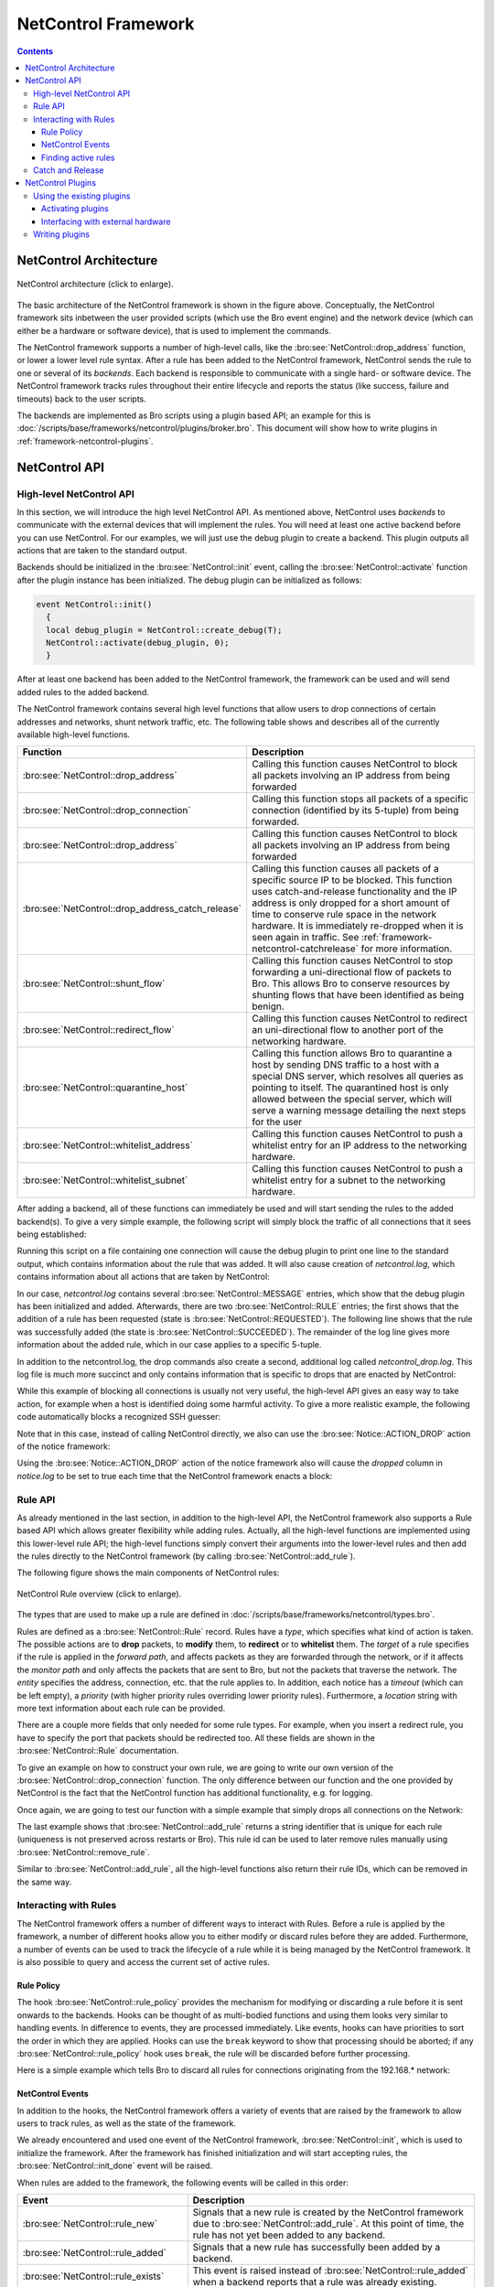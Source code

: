 
.. _framework-netcontrol:

====================
NetControl Framework
====================

.. rst-class:: opening

  Bro can connect with network devices like, for example, switches
  or soft- and hardware firewalls using the NetControl framework. The
  NetControl framework provides a flexible, unified interface for active
  response and hides the complexity of heterogeneous network equipment
  behind a simple task-oriented API, which is easily usable via Bro
  scripts. This document gives an overview of how to use the NetControl
  framework in different scenarios; to get a better understanding of how
  it can be used in practice, it might be worthwhile to take a look at
  the unit tests.

.. contents::

NetControl Architecture
=======================

.. figure:: netcontrol-architecture.png
    :width: 600
    :align: center
    :alt: NetControl framework architecture
    :target: ../_images/netcontrol-architecture.png

    NetControl architecture (click to enlarge).

The basic architecture of the NetControl framework is shown in the figure above.
Conceptually, the NetControl framework sits inbetween the user provided scripts
(which use the Bro event engine) and the network device (which can either be a
hardware or software device), that is used to implement the commands.

The NetControl framework supports a number of high-level calls, like the
:bro:see:`NetControl::drop_address` function, or lower a lower level rule
syntax. After a rule has been added to the NetControl framework, NetControl
sends the rule to one or several of its *backends*. Each backend is responsible
to communicate with a single hard- or software device. The NetControl framework
tracks rules throughout their entire lifecycle and reports the status (like
success, failure and timeouts) back to the user scripts.

The backends are implemented as Bro scripts using a plugin based API; an example
for this is :doc:`/scripts/base/frameworks/netcontrol/plugins/broker.bro`. This
document will show how to write plugins in
:ref:`framework-netcontrol-plugins`.

NetControl API
==============

High-level NetControl API
-------------------------

In this section, we will introduce the high level NetControl API. As mentioned
above, NetControl uses *backends* to communicate with the external devices that
will implement the rules. You will need at least one active backend before you
can use NetControl. For our examples, we will just use the debug plugin to
create a backend. This plugin outputs all actions that are taken to the standard
output.

Backends should be initialized in the :bro:see:`NetControl::init` event, calling
the :bro:see:`NetControl::activate` function after the plugin instance has been
initialized. The debug plugin can be initialized as follows:

.. code:: bro

  event NetControl::init()
    {
    local debug_plugin = NetControl::create_debug(T);
    NetControl::activate(debug_plugin, 0);
    }

After at least one backend has been added to the NetControl framework, the
framework can be used and will send added rules to the added backend.

The NetControl framework contains several high level functions that allow users
to drop connections of certain addresses and networks, shunt network traffic,
etc. The following table shows and describes all of the currently available
high-level functions.

.. list-table::
    :widths: 32 40
    :header-rows: 1

    * - Function
      - Description

    * - :bro:see:`NetControl::drop_address`
      - Calling this function causes NetControl to block all packets involving
        an IP address from being forwarded

    * - :bro:see:`NetControl::drop_connection`
      - Calling this function stops all packets of a specific connection
        (identified by its 5-tuple) from being forwarded.

    * - :bro:see:`NetControl::drop_address`
      - Calling this function causes NetControl to block all packets involving
        an IP address from being forwarded

    * - :bro:see:`NetControl::drop_address_catch_release`
      - Calling this function causes all packets of a specific source IP to be
        blocked. This function uses catch-and-release functionality and the IP
        address is only dropped for a short amount of time to conserve rule
        space in the network hardware. It is immediately re-dropped when it is
        seen again in traffic. See :ref:`framework-netcontrol-catchrelease` for
        more information.

    * - :bro:see:`NetControl::shunt_flow`
      - Calling this function causes NetControl to stop forwarding a
        uni-directional flow of packets to Bro. This allows Bro to conserve
        resources by shunting flows that have been identified as being benign.

    * - :bro:see:`NetControl::redirect_flow`
      - Calling this function causes NetControl to redirect an uni-directional
        flow to another port of the networking hardware.

    * - :bro:see:`NetControl::quarantine_host`
      - Calling this function allows Bro to quarantine a host by sending DNS
        traffic to a host with a special DNS server, which resolves all queries
        as pointing to itself. The quarantined host is only allowed between the
        special server, which will serve a warning message detailing the next
        steps for the user

    * - :bro:see:`NetControl::whitelist_address`
      - Calling this function causes NetControl to push a whitelist entry for an
        IP address to the networking hardware.

    * - :bro:see:`NetControl::whitelist_subnet`
      - Calling this function causes NetControl to push a whitelist entry for a
        subnet to the networking hardware.

After adding a backend, all of these functions can immediately be used and will
start sending the rules to the added backend(s). To give a very simple example,
the following script will simply block the traffic of all connections that it
sees being established:

.. btest-include:: ${DOC_ROOT}/frameworks/netcontrol-1-drop-with-debug.bro

Running this script on a file containing one connection will cause the debug
plugin to print one line to the standard output, which contains information
about the rule that was added. It will also cause creation of `netcontrol.log`,
which contains information about all actions that are taken by NetControl:

.. btest:: netcontrol-1-drop-with-debug.bro

    @TEST-EXEC: btest-rst-cmd bro -C -r ${TRACES}/tls/ecdhe.pcap ${DOC_ROOT}/frameworks/netcontrol-1-drop-with-debug.bro
    @TEST-EXEC: btest-rst-cmd cat netcontrol.log

In our case, `netcontrol.log` contains several :bro:see:`NetControl::MESSAGE`
entries, which show that the debug plugin has been initialized and added.
Afterwards, there are two :bro:see:`NetControl::RULE` entries; the first shows
that the addition of a rule has been requested (state is
:bro:see:`NetControl::REQUESTED`). The following line shows that the rule was
successfully added (the state is  :bro:see:`NetControl::SUCCEEDED`). The
remainder of the log line gives more information about the added rule, which in
our case applies to a specific 5-tuple.

In addition to the netcontrol.log, the drop commands also create a second,
additional log called `netcontrol_drop.log`. This log file is much more succinct and
only contains information that is specific to drops that are enacted by
NetControl:

.. btest:: netcontrol-1-drop-with-debug.bro

    @TEST-EXEC: btest-rst-cmd cat netcontrol_drop.log

While this example of blocking all connections is usually not very useful, the
high-level API gives an easy way to take action, for example when a host is
identified doing some harmful activity. To give a more realistic example, the
following code automatically blocks a recognized SSH guesser:

.. btest-include:: ${DOC_ROOT}/frameworks/netcontrol-2-ssh-guesser.bro

.. btest:: netcontrol-2-ssh-guesser.bro

    @TEST-EXEC: btest-rst-cmd bro -C -r ${TRACES}/ssh/sshguess.pcap ${DOC_ROOT}/frameworks/netcontrol-2-ssh-guesser.bro
    @TEST-EXEC: btest-rst-cmd cat netcontrol.log

Note that in this case, instead of calling NetControl directly, we also can use
the :bro:see:`Notice::ACTION_DROP` action of the notice framework:

.. btest-include:: ${DOC_ROOT}/frameworks/netcontrol-3-ssh-guesser.bro

.. btest:: netcontrol-3-ssh-guesser.bro

    @TEST-EXEC: btest-rst-cmd bro -C -r ${TRACES}/ssh/sshguess.pcap ${DOC_ROOT}/frameworks/netcontrol-3-ssh-guesser.bro
    @TEST-EXEC: btest-rst-cmd cat netcontrol.log

Using the :bro:see:`Notice::ACTION_DROP` action of the notice framework also
will cause the `dropped` column in `notice.log` to be set to true each time that
the NetControl framework enacts a block:

.. btest:: netcontrol-3-ssh-guesser.bro

    @TEST-EXEC: btest-rst-cmd cat notice.log

Rule API
--------

As already mentioned in the last section, in addition to the high-level API, the
NetControl framework also supports a Rule based API which allows greater
flexibility while adding rules. Actually, all the high-level functions are
implemented using this lower-level rule API; the high-level functions simply
convert their arguments into the lower-level rules and then add the rules
directly to the NetControl framework (by calling :bro:see:`NetControl::add_rule`).

The following figure shows the main components of NetControl rules:

.. figure:: netcontrol-rules.png
    :width: 600
    :align: center
    :alt: NetControl rule overview
    :target: ../_images/netcontrol-rules.png

    NetControl Rule overview (click to enlarge).

The types that are used to make up a rule are defined in
:doc:`/scripts/base/frameworks/netcontrol/types.bro`.

Rules are defined as a :bro:see:`NetControl::Rule` record. Rules have a *type*,
which specifies what kind of action is taken. The possible actions are to
**drop** packets, to **modify** them, to **redirect** or to **whitelist** them.
The *target* of a rule specifies if the rule is applied in the *forward path*,
and affects packets as they are forwarded through the network, or if it affects
the *monitor path* and only affects the packets that are sent to Bro, but not
the packets that traverse the network. The *entity* specifies the address,
connection, etc. that the rule applies to. In addition, each notice has a
*timeout* (which can be left empty), a *priority* (with higher priority rules
overriding lower priority rules). Furthermore, a *location* string with more
text information about each rule can be provided.

There are a couple more fields that only needed for some rule types. For
example, when you insert a redirect rule, you have to specify the port that
packets should be redirected too. All these fields are shown in the
:bro:see:`NetControl::Rule` documentation.

To give an example on how to construct your own rule, we are going to write
our own version of the :bro:see:`NetControl::drop_connection` function. The only
difference between our function and the one provided by NetControl is the fact
that the NetControl function has additional functionality, e.g. for logging.

Once again, we are going to test our function with a simple example that simply
drops all connections on the Network:

.. btest-include:: ${DOC_ROOT}/frameworks/netcontrol-4-drop.bro

.. btest:: netcontrol-4-drop.bro

    @TEST-EXEC: btest-rst-cmd bro -C -r ${TRACES}/tls/ecdhe.pcap ${DOC_ROOT}/frameworks/netcontrol-4-drop.bro
    @TEST-EXEC: btest-rst-cmd cat netcontrol.log

The last example shows that :bro:see:`NetControl::add_rule` returns a string
identifier that is unique for each rule (uniqueness is not preserved across
restarts or Bro). This rule id can be used to later remove rules manually using
:bro:see:`NetControl::remove_rule`.

Similar to :bro:see:`NetControl::add_rule`, all the high-level functions also
return their rule IDs, which can be removed in the same way.

Interacting with Rules
----------------------

The NetControl framework offers a number of different ways to interact with
Rules. Before a rule is applied by the framework, a number of different hooks
allow you to either modify or discard rules before they are added. Furthermore,
a number of events can be used to track the lifecycle of a rule while it is
being managed by the NetControl framework. It is also possible to query and
access the current set of active rules.

Rule Policy
***********

The hook :bro:see:`NetControl::rule_policy` provides the mechanism for modifying
or discarding a rule before it is sent onwards to the backends. Hooks can be
thought of as multi-bodied functions and using them looks very similar to
handling events. In difference to events, they are processed immediately. Like
events, hooks can have priorities to sort the order in which they are applied.
Hooks can use the ``break`` keyword to show that processing should be aborted;
if any :bro:see:`NetControl::rule_policy` hook uses ``break``, the rule will be
discarded before further processing.

Here is a simple example which tells Bro to discard all rules for connections
originating from the 192.168.* network:

.. btest-include:: ${DOC_ROOT}/frameworks/netcontrol-5-hook.bro

.. btest:: netcontrol-5-hook.bro

    @TEST-EXEC: btest-rst-cmd bro -C -r ${TRACES}/tls/ecdhe.pcap ${DOC_ROOT}/frameworks/netcontrol-5-hook.bro

NetControl Events
*****************

In addition to the hooks, the NetControl framework offers a variety of events
that are raised by the framework to allow users to track rules, as well as the
state of the framework.

We already encountered and used one event of the NetControl framework,
:bro:see:`NetControl::init`, which is used to initialize the framework. After
the framework has finished initialization and will start accepting rules, the
:bro:see:`NetControl::init_done` event will be raised.

When rules are added to the framework, the following events will be called in
this order:

.. list-table::
    :widths: 20 80
    :header-rows: 1

    * - Event
      - Description

    * - :bro:see:`NetControl::rule_new`
      - Signals that a new rule is created by the NetControl framework due to
        :bro:see:`NetControl::add_rule`. At this point of time, the rule has not
        yet been added to any backend.

    * - :bro:see:`NetControl::rule_added`
      - Signals that a new rule has successfully been added by a backend.

    * - :bro:see:`NetControl::rule_exists`
      - This event is raised instead of :bro:see:`NetControl::rule_added` when a
        backend reports that a rule was already existing.

    * - :bro:see:`NetControl::rule_timeout`
      - Signals that a rule timeout was reached. If the hardware does not support
        automatic timeouts, the NetControl framework will automatically call
        bro:see:`NetControl::remove_rule`.

    * - :bro:see:`NetControl::rule_removed`
      - Signals that a new rule has successfully been removed a backend.

    * - :bro:see:`NetControl::rule_destroyed`
      - This event is the pendant to :bro:see:`NetControl::rule_added`, and
        reports that a rule is no longer be tracked by the NetControl framework.
        This happens, for example, when a rule was removed from all backend.

    * - :bro:see:`NetControl::rule_error`
      - This event is raised whenever an error occurs during any rule operation.

Finding active rules
********************

The NetControl framework provides two functions for finding currently active
rules: :bro:see:`NetControl::find_rules_addr` finds all rules that affect a
certain IP address and :bro:see:`NetControl::find_rules_subnet` finds all rules
that affect a specified subnet.

Consider, for example, the case where a Bro instance monitors the traffic at the
border, before any firewall or switch rules were applied. In this case, Bro will
still be able to see connection attempts of already blocked IP addresses. In this
case, :bro:see:`NetControl::find_rules_addr` could be used to check if an
address already was blocked in the past.

Here is a simple example, which uses a trace that contains two connections from
the same IP address. After the first connection, the script recognizes that the
address is already blocked in the second connection.

.. btest-include:: ${DOC_ROOT}/frameworks/netcontrol-6-find.bro

.. btest:: netcontrol-6-find.bro

    @TEST-EXEC: btest-rst-cmd bro -C -r ${TRACES}/tls/google-duplicate.trace ${DOC_ROOT}/frameworks/netcontrol-6-find.bro

Notice that the functions return vectors because it is possible that several
rules exist simultaneously that affect one IP; either there could be
rules with different priorities, or rules for the subnet that an IP address is
part of.



.. _framework-netcontrol-catchrelease:

Catch and Release
-----------------

We already mentioned earlier that in addition to the
:bro:see:`NetControl::drop_connection` and :bro:see:`NetControl::drop_address`
functions, which drop a connection or address for a specified amount of time,
NetControl also comes with a blocking function that uses an approach called
*catch and release*.

Catch and release is a blocking scheme that conserves valuable rule space in
your hardware. Instead of using long-lasting blocks, catch and release first
only installs blocks for short amount of times (typically a few minutes). After
these minutes pass, the block is lifted, but the IP address is added to a
watchlist and the IP address will immediately be re-blocked again (for a longer
amount of time), if it is seen reappearing in any traffic, no matter if the new
traffic triggers any alert or not.

This makes catch and release blocks similar to normal, longer duration blocks,
while only requiring a small amount of space for the currently active rules. IP
addresses that only are seen once for a short time are only blocked for a few
minutes, monitored for a while and then forgotten. IP addresses that keep
appearing will get re-blocked for longer amounts of time.

In difference to the other high-level functions that we documented so far, the
catch and release functionality is much more complex and adds a number of
different specialized functions to NetControl. The documentation for catch and
release is contained in the file
:doc:`/scripts/base/frameworks/netcontrol/catch-and-release.bro`.

Using catch and release in your scripts is easy; just use
:bro:see:`NetControl::drop_address_catch_release` like in this example:

.. btest-include:: ${DOC_ROOT}/frameworks/netcontrol-7-catch-release.bro

.. btest:: netcontrol-7-catch-release.bro

    @TEST-EXEC: btest-rst-cmd bro -C -r ${TRACES}/tls/ecdhe.pcap ${DOC_ROOT}/frameworks/netcontrol-7-catch-release.bro

Note that you do not have to provide the block time for catch and release;
instead, catch and release uses the time intervals specified in
:bro:see:`NetControl::catch_release_intervals` (by default 10 minutes, 1 hour,
24 hours, 7 days). That means when an address is first blocked, it is blocked
for 10 minutes and monitored for 1 hour. If the address reappears after the
first 10 minutes, it is blocked for 1 hour and then monitored for 24 hours, etc.

Catch and release adds its own new logfile in addition to the already existing
ones (netcontrol_catch_release.log):

.. btest:: netcontrol-7-catch-release.bro

    @TEST-EXEC: btest-rst-cmd cat netcontrol_catch_release.log

In addition to the blocking function, catch and release comes with the
:bro:see:`NetControl::get_catch_release_info` function to
check if an address is already blocked by catch and release (and get information
about the block). The :bro:see:`NetControl::unblock_address_catch_release`
function can be used to unblock addresses from catch and release.

.. note::

    Since catch and release does its own connection tracking in addition to the
    tracking used by the NetControl framework, it is not sufficient to remove
    rules that were added by catch and release using :bro:see:`NetControl::remove_rule`.
    You have to use :bro:see:`NetControl::unblock_address_catch_release` in this
    case.

.. _framework-netcontrol-plugins:

NetControl Plugins
==================

Using the existing plugins
--------------------------

In the API part of the documentation, we exclusively used the debug plugin,
which simply outputs its actions to the screen. In addition to this debugging
plugin, Bro ships with a small number of plugins that can be used to interface
the NetControl framework with your networking hard- and software.

The plugins that currently ship with NetControl are:

.. list-table::
    :widths: 15 55
    :header-rows: 1

    * - Plugin name
      - Description

    * - OpenFlow plugin
      - This is the most fully featured plugin which allows the NetControl
        framework to be interfaced with OpenFlow switches. The source of this
        plugin is contained in :doc:`/scripts/base/frameworks/netcontrol/plugins/openflow.bro`.

    * - Broker plugin
      - This plugin provides a generic way to send NetControl commands using the
        new Bro communication library (Broker). External programs can receive
        the rules and take action; we provide an example script that calls
        command-line programs triggered by NetControl. The source of this
        plugin is contained in :doc:`/scripts/base/frameworks/netcontrol/plugins/broker.bro`.

    * - acld plugin
      - This plugin adds support for the acld daemon, which can interface with
        several switches and routers. The current version of acld is available
        from the `LBL ftp server <ftp://ftp.ee.lbl.gov/acld.tar.gz>`_. The source of this
        plugin is contained in :doc:`/scripts/base/frameworks/netcontrol/plugins/acld.bro`.

    * - PacketFilter plugin
      - This plugin adds uses the Bro process-level packet filter (see
        :bro:see:`install_src_net_filter` and
        :bro:see:`install_dst_net_filter`). Since the functionality of the
        PacketFilter is limited, this plugin is mostly for demonstration purposes. The source of this
        plugin is contained in :doc:`/scripts/base/frameworks/netcontrol/plugins/packetfilter.bro`.

    * - Debug plugin
      - The debug plugin simply outputs its action to the standard output. The source of this
        plugin is contained in :doc:`/scripts/base/frameworks/netcontrol/plugins/debug.bro`.

Activating plugins
******************

In the API reference part of this document, we already used the debug plugin. To
use the plugin, we first had to instantiate it by calling
:bro:see:`NetControl::NetControl::create_debug` and then add it to NetControl by
calling :bro:see:`NetControl::activate`.

As we already hinted before, NetControl supports having several plugins that are
active at the same time. The second argument to the `NetControl::activate`
function is the priority of the backend that was just added. Each rule is sent
to all plugins in order, from highest priority to lowest priority. The backend
can then choose if it accepts the rule and pushes it out to the hardware that it
manages. Or, it can opt to reject the rule. In this case, the NetControl
framework will try to apply the rule to the backend with the next lower
priority. If no backend accepts a rule, the rule insertion is marked as failed.

The choice if a rule is accepted or rejected stays completely with each plugin.
The debug plugin we used so far just accepts all rules. However, for other
plugins you can specify what rules they will accept. Consider, for example, a
network with two OpenFlow switches. The first switch forwards packets from the
network to the external world, the second switch sits in front of your Bro
cluster to provide packet shunting. In this case, you can add two OpenFlow
backends to NetControl. When you create the instances using
:bro:see:`NetControl::create_openflow`, you set the `monitor` and `forward`
attributes of the configuration in :bro:see:`NetControl::OfConfig`
appropriately. Afterwards, one of the backends will only accept rules for the
monitor path; the other backend will only accept rules for the forward path.

Commonly, plugins also support predicate functions, that allow the user to
specify restrictions on the rules that they will accept. This can for example be
used if you have a network where certain switches are responsible for specified
subnets. The predicate can examine the subnet of the rule and only accept the
rule if the rule matches the subnet that the specific switch is responsible for.

To give an example, the following script adds two backends to NetControl. One
backend is the NetControl debug backend, which just outputs the rules to the
console. The second backend is an OpenFlow backend, which uses the OpenFlow
debug mode that outputs the openflow rules to openflow.log. The OpenFlow
backend uses a predicate function to only accept rules with a source address in
the 192.168.17.0/24 network; all other rules will be passed on to the debug
plugin. We manually block a few addresses in the
:bro:see:`NetControl::init_done` event to verify the correct functionality.

.. btest-include:: ${DOC_ROOT}/frameworks/netcontrol-8-multiple.bro

.. btest:: netcontrol-8-multiple.bro

    @TEST-EXEC: btest-rst-cmd bro ${DOC_ROOT}/frameworks/netcontrol-8-multiple.bro

As you can see, only the single block affecting the 192.168.17.0/24 network is
output to the command line. The other two lines are handled by the OpenFlow
plugin. We can verify this by looking at netcontrol.log. The plugin column shows
which plugin handled a rule and reveals that two rules were handled by OpenFlow:

.. btest:: netcontrol-8-multiple.bro

    @TEST-EXEC: btest-rst-cmd cat netcontrol.log

Furthermore, openflow.log also shows the two added rules, converted to OpenFlow
flow mods:

.. btest:: netcontrol-8-multiple.bro

    @TEST-EXEC: btest-rst-cmd cat openflow.log

.. note::

    You might have asked yourself what happens when you add two or more with the
    same priority. In this case, the rule is sent to all the backends
    simultaneously. This can be useful, for example when you have redundant
    switches that should keep the same rule state.

Interfacing with external hardware
**********************************

Now that we know which plugins exist, and how they can be added to NetControl,
it is time to discuss how we can interface Bro with actual hardware. The typical
way to accomplish this is to use the Bro communication library (Broker), which
can be used to exchange Bro events with external programs and scripts. The
NetControl plugins can use Broker to send events to external programs, which can
then take action depending on these events.

The following figure shows this architecture with the example of the OpenFlow
plugin. The OpenFlow plugin uses Broker to send events to an external Python
script, which uses the `Ryu SDN controller <https://osrg.github.io/ryu/>`_ to
communicate with the Switch.

.. figure:: netcontrol-openflow.png
    :width: 600
    :align: center
    :alt: NetControl and OpenFlow architecture.
    :target: ../_images/netcontrol-openflow.png

    NetControl and OpenFlow architecture (click to enlarge).

The Python scripts that are used to interface with the available NetControl
plugins are contained in the `bro-netcontrol` repository (`github link <https://github.com/bro/bro-netcontrol>`_).
The repository contains scripts for the OpenFlow as well as the acld plugin.
Furthermore, it contains a script for the broker plugin which can be used to
call configureable command-line programs when used with the broker plugin.

The repository also contains documentation on how to install these connectors.
The `netcontrol` directory contains an API that allows you to write your own
connectors to the broker plugin.

.. note::

    Note that the API of the Broker communication library is not finalized yet.
    You might have to rewrite any scripts for use in future Bro versions.

Writing plugins
---------------

In addition to using the plugins that are part of NetControl, you can write your
own plugins to interface with hard- or software that we currently do not support
out of the Box.

Creating your own plugin is easy; besides a bit of boilerplate, you only need to
create two functions: one that is called when a rule is added, and one that is
called when a rule is removed. The following script creates a minimal plugin
that just outputs a rule when it is added or removed. Note that you have to
raise the :bro:see:`NetControl::rule_added` and
:bro:see:`NetControl::rule_removed` events in your plugin to let NetControl know
when a rule was added and removed successfully.

.. btest-include:: ${DOC_ROOT}/frameworks/netcontrol-9-skeleton.bro

This example is already fully functional and we can use it with a script similar
to our very first example:

.. btest-include:: ${DOC_ROOT}/frameworks/netcontrol-10-use-skeleton.bro

.. btest:: netcontrol-9-skeleton.bro

    @TEST-EXEC: btest-rst-cmd bro -C -r ${TRACES}/tls/ecdhe.pcap ${DOC_ROOT}/frameworks/netcontrol-9-skeleton.bro ${DOC_ROOT}/frameworks/netcontrol-10-use-skeleton.bro

If you want to write your own plugins, it will be worthwhile to look at the
plugins that ship with the NetControl framework to see how they define the
predicates and interact with Broker.
